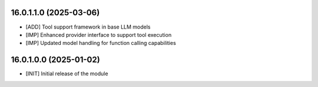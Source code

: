 16.0.1.1.0 (2025-03-06)
~~~~~~~~~~~~~~~~~~~~~~~

* [ADD] Tool support framework in base LLM models
* [IMP] Enhanced provider interface to support tool execution
* [IMP] Updated model handling for function calling capabilities

16.0.1.0.0 (2025-01-02)
~~~~~~~~~~~~~~~~~~~~~~~

* [INIT] Initial release of the module
